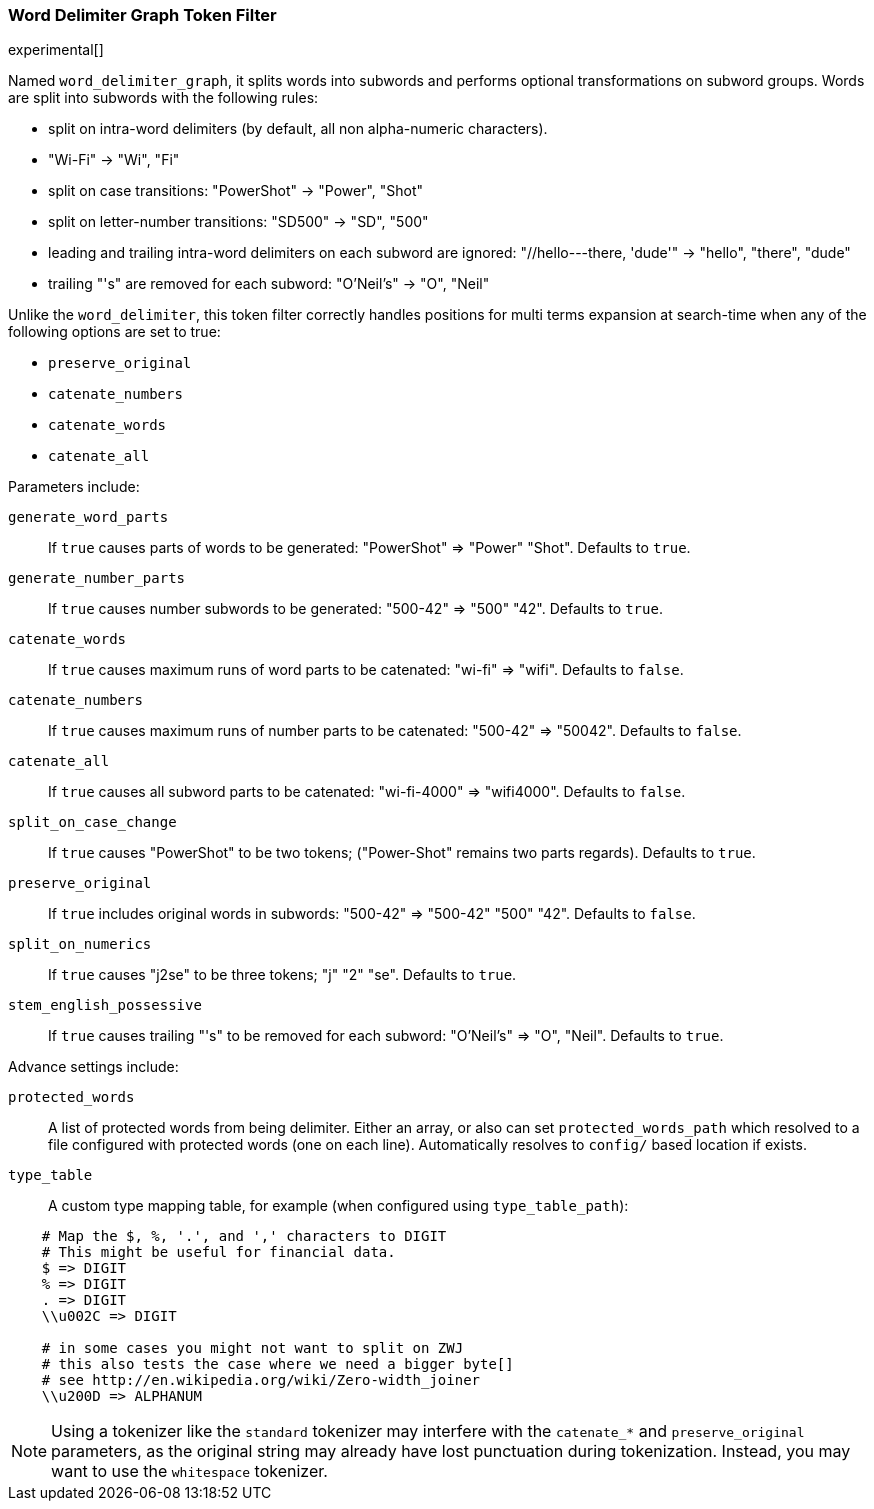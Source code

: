 [[analysis-word-delimiter-graph-tokenfilter]]
=== Word Delimiter Graph Token Filter

experimental[]

Named `word_delimiter_graph`, it splits words into subwords and performs
optional transformations on subword groups. Words are split into
subwords with the following rules:

* split on intra-word delimiters (by default, all non alpha-numeric
characters).
* "Wi-Fi" -> "Wi", "Fi"
* split on case transitions: "PowerShot" -> "Power", "Shot"
* split on letter-number transitions: "SD500" -> "SD", "500"
* leading and trailing intra-word delimiters on each subword are
ignored: "//hello---there, 'dude'" -> "hello", "there", "dude"
* trailing "'s" are removed for each subword: "O'Neil's" -> "O", "Neil"

Unlike the `word_delimiter`, this token filter correctly handles positions for
multi terms expansion at search-time when any of the following options
are set to true:

 * `preserve_original`
 * `catenate_numbers`
 * `catenate_words`
 * `catenate_all`

Parameters include:

`generate_word_parts`::
    If `true` causes parts of words to be
    generated: "PowerShot" => "Power" "Shot". Defaults to `true`.

`generate_number_parts`::
    If `true` causes number subwords to be
    generated: "500-42" => "500" "42". Defaults to `true`.

`catenate_words`::
    If `true` causes maximum runs of word parts to be
    catenated: "wi-fi" => "wifi". Defaults to `false`.

`catenate_numbers`::
    If `true` causes maximum runs of number parts to
    be catenated: "500-42" => "50042". Defaults to `false`.

`catenate_all`::
    If `true` causes all subword parts to be catenated:
    "wi-fi-4000" => "wifi4000". Defaults to `false`.

`split_on_case_change`::
    If `true` causes "PowerShot" to be two tokens;
    ("Power-Shot" remains two parts regards). Defaults to `true`.

`preserve_original`::
    If `true` includes original words in subwords:
    "500-42" => "500-42" "500" "42". Defaults to `false`.

`split_on_numerics`::
    If `true` causes "j2se" to be three tokens; "j"
    "2" "se". Defaults to `true`.

`stem_english_possessive`::
    If `true` causes trailing "'s" to be
    removed for each subword: "O'Neil's" => "O", "Neil". Defaults to `true`.

Advance settings include:

`protected_words`::
    A list of protected words from being delimiter.
    Either an array, or also can set `protected_words_path` which resolved
    to a file configured with protected words (one on each line).
    Automatically resolves to `config/` based location if exists.

`type_table`::
    A custom type mapping table, for example (when configured
    using `type_table_path`):

[source,type_table]
--------------------------------------------------
    # Map the $, %, '.', and ',' characters to DIGIT
    # This might be useful for financial data.
    $ => DIGIT
    % => DIGIT
    . => DIGIT
    \\u002C => DIGIT

    # in some cases you might not want to split on ZWJ
    # this also tests the case where we need a bigger byte[]
    # see http://en.wikipedia.org/wiki/Zero-width_joiner
    \\u200D => ALPHANUM
--------------------------------------------------

NOTE: Using a tokenizer like the `standard` tokenizer may interfere with
the `catenate_*` and `preserve_original` parameters, as the original
string may already have lost punctuation during tokenization.  Instead,
you may want to use the `whitespace` tokenizer.
